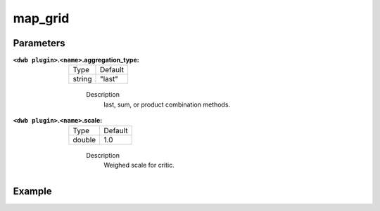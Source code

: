 .. _configuring_dwb_map_grid:

map_grid
========

Parameters
**********

:``<dwb plugin>``.\ ``<name>``.aggregation_type:

  ====== =======
  Type   Default
  ------ -------
  string "last" 
  ====== =======
    
    Description
        last, sum, or product combination methods.

:``<dwb plugin>``.\ ``<name>``.scale:

  ====== =======
  Type   Default
  ------ -------
  double 1.0 
  ====== =======
    
    Description
        Weighed scale for critic.

Example
*******

.. code-block:: yaml